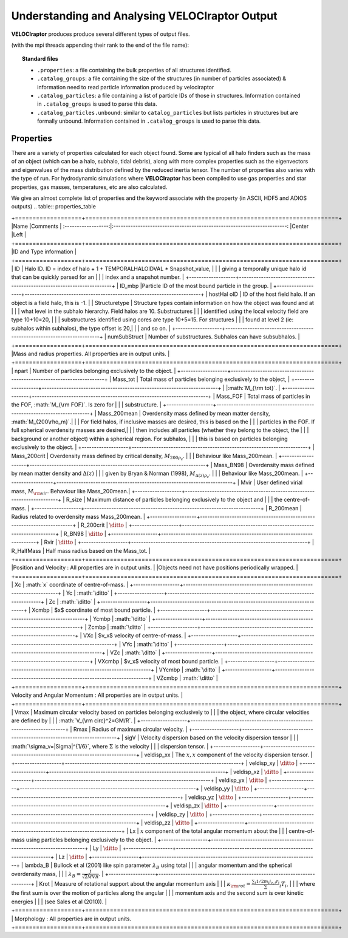 .. _output:

Understanding and Analysing **VELOCIraptor** Output
###################################################

**VELOCIraptor** produces produce several different types of output files.

(with the mpi threads appending their rank to the end of the file name):

.. topic:: Standard files

    * ``.properties``: a file containing the bulk properties of all structures identified.
    * ``.catalog_groups``: a file containing the size of the structures (in number of particles associated) & information need to read particle information produced by velociraptor
    * ``.catalog_particles``: a file containing a list of particle IDs of those in structures. Information contained in ``.catalog_groups`` is used to parse this data.
    * ``.catalog_particles.unbound``: similar to ``catalog_particles`` but lists particles in structures but are formally unbound. Information contained in ``.catalog_groups`` is used to parse this data.


Properties
==========

There are a variety of properties calculated for each object found. Some are typical of all halo finders
such as the mass of an object (which can be a halo, subhalo, tidal debris), along with more complex properties
such as the eigenvectors and eigenvalues of the mass distribution defined by the reduced inertia tensor.
The number of properties also varies with the type of run. For hydrodynamic simulations where **VELOCIraptor**
has been compiled to use gas properties and star properties, gas masses, temperatures, etc are also calculated.

We give an almost complete list of properties and the keyword associate with the property (in ASCII, HDF5 and ADIOS outputs)
.. table:: properties_table

+===================+========================================================================+
|Name               |Comments                                                                |
:------------------:|:-----------------------------------------------------------------------:
|Center             |Left                                                                    |
+===================+========================================================================+
|ID and Type information                                                                     |
+===================+========================================================================+
| ID                | Halo ID. ID = index of halo + 1 + TEMPORALHALOIDVAL * Snapshot_value,  |
|                   | giving a temporally unique halo id that can be quickly parsed for an   |
|                   | index and a snapshot number.                                           |
+-------------------+------------------------------------------------------------------------+
| ID_mbp             |Particle ID of the most bound particle in the group.                   |
+-------------------+------------------------------------------------------------------------+
| hostHal oID       | ID of the host field halo. If an object is a field halo, this is -1.   |
| Structuretype     | Structure types contain information on how the object was found and at |
|                   | what level in the subhalo hierarchy. Field halos are 10. Substructures |
|                   | identified using the local velocity field are type 10+10=20,           |
|                   | substructures identified using cores are type 10+5=15. For structures  |
|                   | found at level 2 (ie: subhalos within subhalos), the type offset is 20,|
|                   | and so on.                                                             |
+-------------------+------------------------------------------------------------------------+
| numSubStruct      | Number of substructures. Subhalos can have subsubhalos.                |
+===================+========================================================================+
|Mass and radius properties. All properties are in output units.                             |
+===================+========================================================================+
| npart             | Number of particles belonging exclusively to the object.               |
+-------------------+------------------------------------------------------------------------+
| Mass_tot          | Total mass of particles belonging exclusively to the object,           |
+-------------------+------------------------------------------------------------------------+
|                   |:math:`M_{\rm tot}`.                                                    |
+-------------------+------------------------------------------------------------------------+
| Mass_FOF          | Total mass of particles in the FOF, :math:`M_{\rm FOF}`. Is zero for   |
|                   | substructure.                                                          |
+-------------------+------------------------------------------------------------------------+
| Mass_200mean      | Overdensity mass defined by mean matter density, :math:`M_{200\rho_m}`.|
|                   | For field halos, if inclusive masses are desired, this is based on the |
|                   | particles in the FOF. If full spherical overdensity masses are desired,|
|                   | then includes all particles (whether they belong to the object, the    |
|                   | background or another object) within a spherical region. For subhalos, |
|                   | this is based on particles belonging exclusively to the object.        |
+-------------------+------------------------------------------------------------------------+
| Mass_200crit      | Overdensity mass defined by critical density, :math:`M_{200\rho_c}`.   |
|                   | Behaviour like Mass_200mean.                                           |
+-------------------+------------------------------------------------------------------------+
| Mass_BN98         | Overdensity mass defined by mean matter density and :math:`\Delta(z)`  |
|                   | given by Bryan & Norman (1998), :math:`M_{\Delta(z)\rho_c}`.           |
|                   | Behaviour like Mass_200mean.                                           |
+-------------------+------------------------------------------------------------------------+
| Mvir              | User defined virial mass, :math:`M_{\rm vir}`. Behaviour like Mass_200mean.|
+-------------------+------------------------------------------------------------------------+
| R_size            | Maximum distance of particles belonging exclusively to the object and  |
|                   | the centre-of-mass.                                                    |
+-------------------+------------------------------------------------------------------------+
| R_200mean         | Radius related to overdensity mass Mass_200mean.                       |
+-------------------+------------------------------------------------------------------------+
| R_200crit         | :math:`\ditto`                                                         |
+-------------------+------------------------------------------------------------------------+
| R_BN98            | :math:`\ditto`                                                         |
+-------------------+------------------------------------------------------------------------+
| Rvir              | :math:`\ditto`                                                         |
+-------------------+------------------------------------------------------------------------+
| R_HalfMass        | Half mass radius based on the Mass_tot.                                |
+===================+========================================================================+
|Position and Velocity : All properties are in output units.                                 |
|Objects need not have positions periodically wrapped.                                       |
+===================+========================================================================+
| Xc                | :math:`x` coordinate of centre-of-mass.                                |
+-------------------+------------------------------------------------------------------------+
| Yc                | :math:`\ditto`                                                         |
+-------------------+------------------------------------------------------------------------+
| Zc                | :math:`\ditto`                                                         |
+-------------------+------------------------------------------------------------------------+
| Xcmbp             | $x$ coordinate of most bound particle.                                 |
+-------------------+------------------------------------------------------------------------+
| Ycmbp             | :math:`\ditto`                                                         |
+-------------------+------------------------------------------------------------------------+
| Zcmbp             | :math:`\ditto`                                                         |
+-------------------+------------------------------------------------------------------------+
| VXc               | $v_x$ velocity of centre-of-mass.                                      |
+-------------------+------------------------------------------------------------------------+
| VYc               | :math:`\ditto`                                                         |
+-------------------+------------------------------------------------------------------------+
| VZc               | :math:`\ditto`                                                         |
+-------------------+------------------------------------------------------------------------+
| VXcmbp            | $v_x$ velocity of most bound particle.                                 |
+-------------------+------------------------------------------------------------------------+
| VYcmbp            | :math:`\ditto`                                                         |
+-------------------+------------------------------------------------------------------------+
| VZcmbp            | :math:`\ditto`                                                         |
+===================+========================================================================+
Velocity and Angular Momentum : All properties are in output units.                          |
+===================+========================================================================+
| Vmax              | Maximum circular velocity based on particles belonging exclusively to  |
|                   | the object, where circular velocities are defined by                   |
|                   | :math:`V_{\rm circ}^2=GM/R`.                                           |
+-------------------+------------------------------------------------------------------------+
| Rmax              | Radius of maximum circular velocity.                                   |
+-------------------+------------------------------------------------------------------------+
| sigV              | Velocity dispersion based on the velocity dispersion tensor            |
|                   | :math:`\sigma_v=|\Sigma|^{1/6}`, where :math:`\Sigma` is the velocity  |
|                   | dispersion tensor.                                                     |
+-------------------+------------------------------------------------------------------------+
| veldisp_xx        | The :math:`x,x` component of the velocity dispersion tensor.           |
+-------------------+------------------------------------------------------------------------+
| veldisp_xy        | :math:`\ditto`                                                         |
+-------------------+------------------------------------------------------------------------+
| veldisp_xz        | :math:`\ditto`                                                         |
+-------------------+------------------------------------------------------------------------+
| veldisp_yx        | :math:`\ditto`                                                         |
+-------------------+------------------------------------------------------------------------+
| veldisp_yy        | :math:`\ditto`                                                         |
+-------------------+------------------------------------------------------------------------+
| veldisp_yz        | :math:`\ditto`                                                         |
+-------------------+------------------------------------------------------------------------+
| veldisp_zx        | :math:`\ditto`                                                         |
+-------------------+------------------------------------------------------------------------+
| veldisp_zy        | :math:`\ditto`                                                         |
+-------------------+------------------------------------------------------------------------+
| veldisp_zz        | :math:`\ditto`                                                         |
+-------------------+------------------------------------------------------------------------+
| Lx                | :math:`x` component of the total angular momentum about the            |
|                   | centre-of-mass using particles belonging exclusively to the object.    |
+-------------------+------------------------------------------------------------------------+
| Ly                | :math:`\ditto`                                                         |
+-------------------+------------------------------------------------------------------------+
| Lz                | :math:`\ditto`                                                         |
+-------------------+------------------------------------------------------------------------+
| lambda_B          | Bullock et al (2001) like spin parameter :math:`\lambda_B` using total |
|                   | angular momentum and the spherical overdensity mass,                   |
|                   | :math:`\lambda_B=\frac{J}{\sqrt{2}MVR}`.                               |
+-------------------+------------------------------------------------------------------------+
| Krot              | Measure of rotational support about the angular momentum axis          |
|                   | :math:`\kappa_{\rm rot}=\frac{\sum_i 1/2 m_i j_{z,i}r_i}\sum_i T_i`,   |
|                   | where the first sum is over the motion of particles along the angular  |
|                   | momentum axis and the second sum is over kinetic energies              |
|                   | (see Sales et al (2010)).                                              |
+===================+========================================================================+
| Morphology : All properties are in output units.
+===================+========================================================================+
